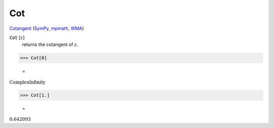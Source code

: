 Cot
===

`Cotangent <https://en.wikipedia.org/wiki/Trigonometric_functions>`_ (`SymPy <https://docs.sympy.org/latest/modules/functions/elementary.html#cot>`_, `mpmath <https://mpmath.org/doc/current/functions/trigonometric.html#cot>`_, `WMA <https://reference.wolfram.com/language/ref/Cot.html>`_)


:code:`Cot` [:math:`z`]
    returns the cotangent of :math:`z`.





>>> Cot[0]

    =
:math:`\text{ComplexInfinity}`


>>> Cot[1.]

    =
:math:`0.642093`


